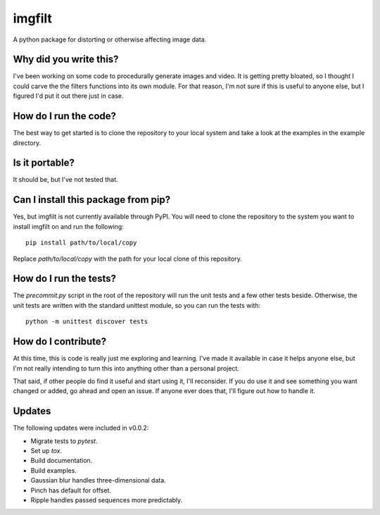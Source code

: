 #######
imgfilt
#######

A python package for distorting or otherwise affecting image data.


Why did you write this?
***********************
I've been working on some code to procedurally generate images and
video. It is getting pretty bloated, so I thought I could carve the
the filters functions into its own module. For that reason, I'm not
sure if this is useful to anyone else, but I figured I'd put it out
there just in case.


How do I run the code?
**********************
The best way to get started is to clone the repository to your local
system and take a look at the examples in the example directory.


Is it portable?
***************
It should be, but I've not tested that.


Can I install this package from pip?
************************************
Yes, but imgfilt is not currently available through PyPI. You will
need to clone the repository to the system you want to install
imgfilt on and run the following::

    pip install path/to/local/copy

Replace `path/to/local/copy` with the path for your local clone of
this repository.


How do I run the tests?
***********************
The `precommit.py` script in the root of the repository will run the
unit tests and a few other tests beside. Otherwise, the unit tests
are written with the standard unittest module, so you can run the
tests with::

    python -m unittest discover tests


How do I contribute?
********************
At this time, this is code is really just me exploring and learning.
I've made it available in case it helps anyone else, but I'm not really
intending to turn this into anything other than a personal project.

That said, if other people do find it useful and start using it, I'll
reconsider. If you do use it and see something you want changed or
added, go ahead and open an issue. If anyone ever does that, I'll
figure out how to handle it.


Updates
*******
The following updates were included in v0.0.2:

*   Migrate tests to `pytest`.
*   Set up `tox`.
*   Build documentation.
*   Build examples.
*   Gaussian blur handles three-dimensional data.
*   Pinch has default for offset.
*   Ripple handles passed sequences more predictably.
